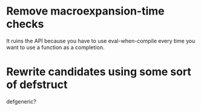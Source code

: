 * Remove macroexpansion-time checks
  It ruins the API because you have to use eval-when-compile every time you want
  to use a function as a completion.
* Rewrite candidates using some sort of defstruct
  defgeneric?
